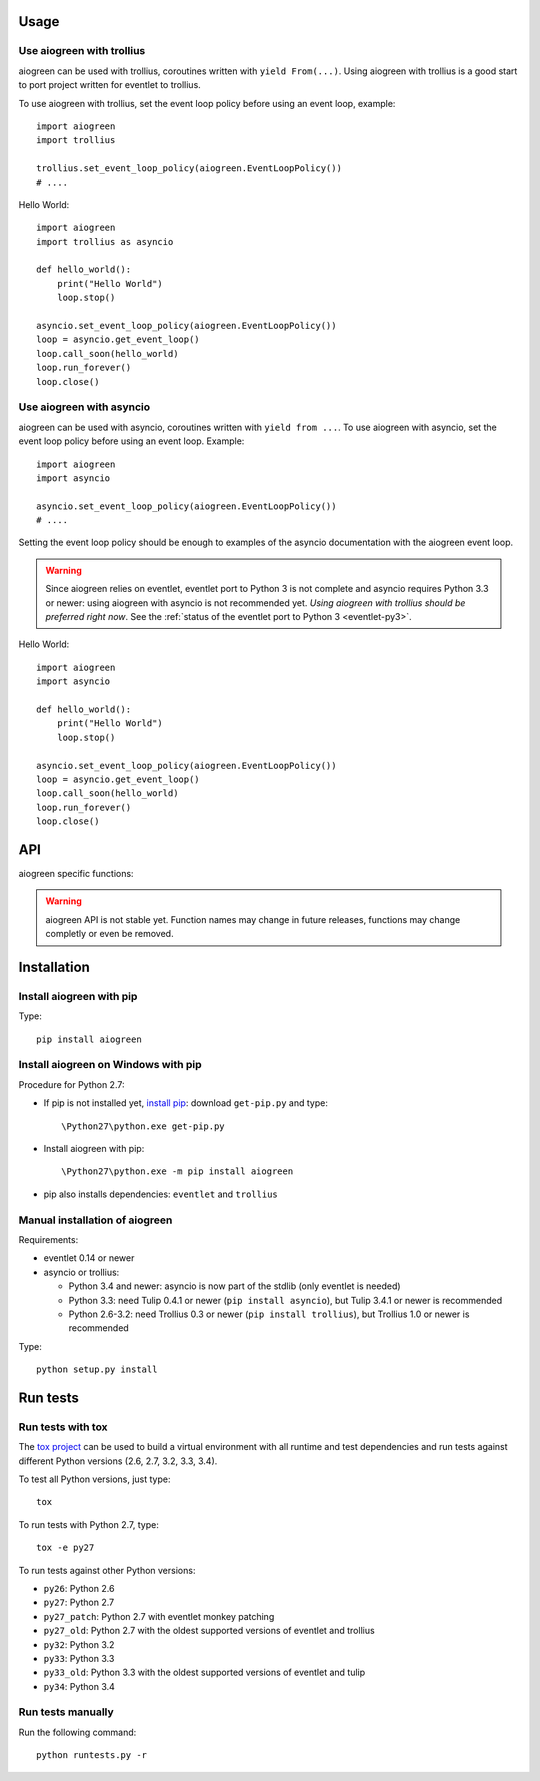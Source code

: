 Usage
=====

Use aiogreen with trollius
--------------------------

aiogreen can be used with trollius, coroutines written with ``yield
From(...)``. Using aiogreen with trollius is a good start to port project
written for eventlet to trollius.

To use aiogreen with trollius, set the event loop policy before using an event
loop, example::

    import aiogreen
    import trollius

    trollius.set_event_loop_policy(aiogreen.EventLoopPolicy())
    # ....

Hello World::

    import aiogreen
    import trollius as asyncio

    def hello_world():
        print("Hello World")
        loop.stop()

    asyncio.set_event_loop_policy(aiogreen.EventLoopPolicy())
    loop = asyncio.get_event_loop()
    loop.call_soon(hello_world)
    loop.run_forever()
    loop.close()

.. seealso::
   `Trollius documentation <http://trollius.readthedocs.org/>`_.


Use aiogreen with asyncio
-------------------------

aiogreen can be used with asyncio, coroutines written with ``yield from ...``.
To use aiogreen with asyncio, set the event loop policy before using an event
loop. Example::

    import aiogreen
    import asyncio

    asyncio.set_event_loop_policy(aiogreen.EventLoopPolicy())
    # ....

Setting the event loop policy should be enough to examples of the asyncio
documentation with the aiogreen event loop.

.. warning::
   Since aiogreen relies on eventlet, eventlet port to Python 3 is not complete
   and asyncio requires Python 3.3 or newer: using aiogreen with asyncio is not
   recommended yet. *Using aiogreen with trollius should be preferred right
   now*.  See the :ref:`status of the eventlet port to Python 3
   <eventlet-py3>`.

Hello World::

    import aiogreen
    import asyncio

    def hello_world():
        print("Hello World")
        loop.stop()

    asyncio.set_event_loop_policy(aiogreen.EventLoopPolicy())
    loop = asyncio.get_event_loop()
    loop.call_soon(hello_world)
    loop.run_forever()
    loop.close()

.. seealso::
   The `asyncio documentation
   <https://docs.python.org/dev/library/asyncio.html>`_.


API
===

aiogreen specific functions:

.. warning::
   aiogreen API is not stable yet. Function names may change in future
   releases, functions may change completly or even be removed.

.. function:: link_future(future)

   Wait for a future (or a task) from a greenthread.
   Return the result or raise the exception of the future.

   Example of greenthread waiting for a trollius task. The ``progress()``
   callback is called regulary to see that the event loop in not blocked::

        import aiogreen
        import eventlet
        import trollius as asyncio
        from trollius import From, Return

        def progress():
            print("computation in progress...")
            loop.call_later(0.5, progress)

        @asyncio.coroutine
        def coro_slow_sum(x, y):
            yield From(asyncio.sleep(1.0))
            raise Return(x + y)

        def green_sum():
            task = asyncio.async(coro_slow_sum(1, 2))

            loop.call_soon(progress)

            value = aiogreen.link_future(task)
            print("1 + 2 = %s" % value)
            loop.stop()

        asyncio.set_event_loop_policy(aiogreen.EventLoopPolicy())
        eventlet.spawn(green_sum)
        loop = asyncio.get_event_loop()
        loop.run_forever()
        loop.close()

   Output::

        computation in progress...
        computation in progress...
        computation in progress...
        1 + 2 = 3

.. function:: wrap_greenthread(gt)

   Wrap an eventlet GreenThread or a greenlet into a Future object.

   The Future object waits for the completion of a greenthread.

   The greenlet must not be running.

   In debug mode, if the greenthread raises an exception, the exception is
   logged to ``sys.stderr`` by eventlet, even if the exception is copied to the
   Future object.

   Example of trollius coroutine waiting for a greenthread. The ``progress()``
   callback is called regulary to see that the event loop in not blocked::

        import aiogreen
        import eventlet
        import trollius as asyncio
        from trollius import From, Return

        def progress():
            print("computation in progress...")
            loop.call_later(0.5, progress)

        def slow_sum(x, y):
            eventlet.sleep(1.0)
            return x + y

        @asyncio.coroutine
        def coro_sum():
            gt = eventlet.spawn(slow_sum, 1, 2)

            loop.call_soon(progress)

            fut = aiogreen.wrap_greenthread(gt, loop=loop)
            result = yield From(fut)
            print("1 + 2 = %s" % result)

        asyncio.set_event_loop_policy(aiogreen.EventLoopPolicy())
        loop = asyncio.get_event_loop()
        loop.run_until_complete(coro_sum())
        loop.close()

   Output::

        computation in progress...
        computation in progress...
        computation in progress...
        1 + 2 = 3


Installation
============

Install aiogreen with pip
-------------------------

Type::

    pip install aiogreen

Install aiogreen on Windows with pip
------------------------------------

Procedure for Python 2.7:

* If pip is not installed yet, `install pip
  <http://www.pip-installer.org/en/latest/installing.html>`_: download
  ``get-pip.py`` and type::

  \Python27\python.exe get-pip.py

* Install aiogreen with pip::

  \Python27\python.exe -m pip install aiogreen

* pip also installs dependencies: ``eventlet`` and ``trollius``

Manual installation of aiogreen
-------------------------------

Requirements:

- eventlet 0.14 or newer
- asyncio or trollius:

  * Python 3.4 and newer: asyncio is now part of the stdlib (only eventlet is
    needed)
  * Python 3.3: need Tulip 0.4.1 or newer (``pip install asyncio``),
    but Tulip 3.4.1 or newer is recommended
  * Python 2.6-3.2: need Trollius 0.3 or newer (``pip install trollius``),
    but Trollius 1.0 or newer is recommended

Type::

    python setup.py install


Run tests
=========

Run tests with tox
------------------

The `tox project <https://testrun.org/tox/latest/>`_ can be used to build a
virtual environment with all runtime and test dependencies and run tests
against different Python versions (2.6, 2.7, 3.2, 3.3, 3.4).

To test all Python versions, just type::

    tox

To run tests with Python 2.7, type::

    tox -e py27

To run tests against other Python versions:

* ``py26``: Python 2.6
* ``py27``: Python 2.7
* ``py27_patch``: Python 2.7 with eventlet monkey patching
* ``py27_old``: Python 2.7 with the oldest supported versions of eventlet and
  trollius
* ``py32``: Python 3.2
* ``py33``: Python 3.3
* ``py33_old``: Python 3.3 with the oldest supported versions of eventlet and
  tulip
* ``py34``: Python 3.4

Run tests manually
------------------

Run the following command::

    python runtests.py -r
